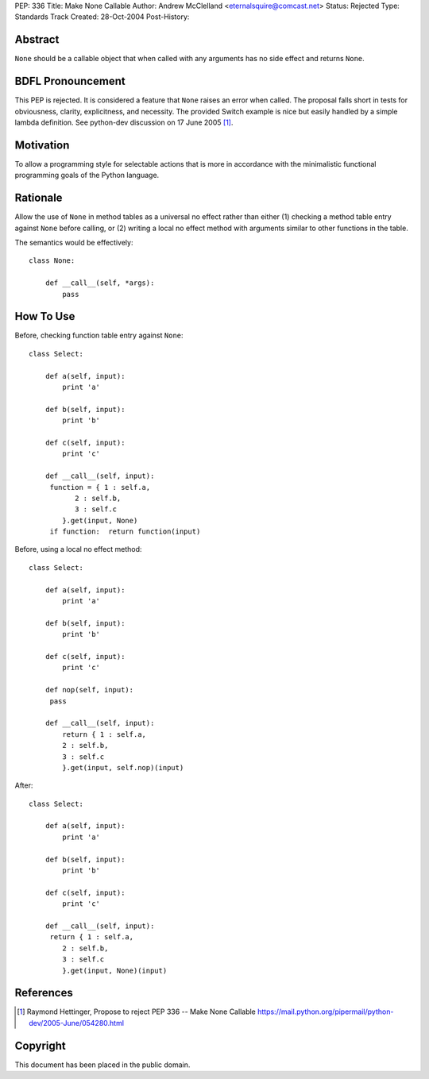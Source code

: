 PEP: 336
Title: Make None Callable
Author: Andrew McClelland <eternalsquire@comcast.net>
Status: Rejected
Type: Standards Track
Created: 28-Oct-2004
Post-History:


Abstract
========

``None`` should be a callable object that when called with any
arguments has no side effect and returns ``None``.


BDFL Pronouncement
==================

This PEP is rejected.  It is considered a feature that ``None`` raises
an error when called.  The proposal falls short in tests for
obviousness, clarity, explicitness, and necessity.  The provided Switch
example is nice but easily handled by a simple lambda definition.
See python-dev discussion on 17 June 2005 [1]_.


Motivation
==========

To allow a programming style for selectable actions that is more
in accordance with the minimalistic functional programming goals
of the Python language.


Rationale
=========

Allow the use of ``None`` in method tables as a universal no effect
rather than either (1) checking a method table entry against ``None``
before calling, or (2) writing a local no effect method with
arguments similar to other functions in the table.

The semantics would be effectively::

    class None:

        def __call__(self, *args):
            pass


How To Use
==========

Before, checking function table entry against ``None``::

    class Select:

        def a(self, input):
            print 'a'

        def b(self, input):
            print 'b'

        def c(self, input):
            print 'c'

        def __call__(self, input):
         function = { 1 : self.a,
               2 : self.b,
               3 : self.c
            }.get(input, None)
         if function:  return function(input)

Before, using a local no effect method::

    class Select:

        def a(self, input):
            print 'a'

        def b(self, input):
            print 'b'

        def c(self, input):
            print 'c'

        def nop(self, input):
         pass

        def __call__(self, input):
            return { 1 : self.a,
            2 : self.b,
            3 : self.c
            }.get(input, self.nop)(input)

After::

    class Select:

        def a(self, input):
            print 'a'

        def b(self, input):
            print 'b'

        def c(self, input):
            print 'c'

        def __call__(self, input):
         return { 1 : self.a,
            2 : self.b,
            3 : self.c
            }.get(input, None)(input)


References
==========

.. [1] Raymond Hettinger, Propose to reject PEP 336 -- Make None Callable
       https://mail.python.org/pipermail/python-dev/2005-June/054280.html


Copyright
=========

This document has been placed in the public domain.
